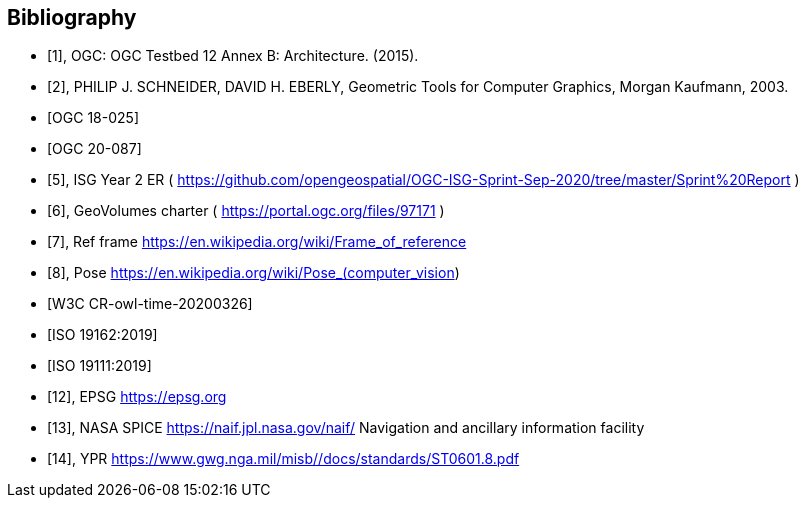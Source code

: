 
[bibliography]
== Bibliography

* [[[ogc-testbed12,1]]], OGC: OGC Testbed 12 Annex B: Architecture. (2015).

* [[[geometric-tools,2]]], PHILIP J. SCHNEIDER, DAVID H. EBERLY, Geometric Tools for Computer Graphics, Morgan Kaufmann, 2003.

* [[[ogc-testbed14,OGC 18-025]]]

* [[[simulation,OGC 20-087]]]

* [[[isg,5]]], ISG Year 2 ER ( https://github.com/opengeospatial/OGC-ISG-Sprint-Sep-2020/tree/master/Sprint%20Report )

* [[[geovolumes,6]]], GeoVolumes charter ( https://portal.ogc.org/files/97171 )

* [[[ref-frame,7]]], Ref frame https://en.wikipedia.org/wiki/Frame_of_reference

* [[[pose,8]]], Pose https://en.wikipedia.org/wiki/Pose_(computer_vision) 

* [[[owl-time,W3C CR-owl-time-20200326]]]

* [[[iso-19162, ISO 19162:2019]]]

* [[[iso-19111, ISO 19111:2019]]]

* [[[epsg,12]]], EPSG https://epsg.org

* [[[nasa-spice,13]]], NASA SPICE https://naif.jpl.nasa.gov/naif/ Navigation and ancillary information facility

* [[[ypr,14]]], YPR https://www.gwg.nga.mil/misb//docs/standards/ST0601.8.pdf 




